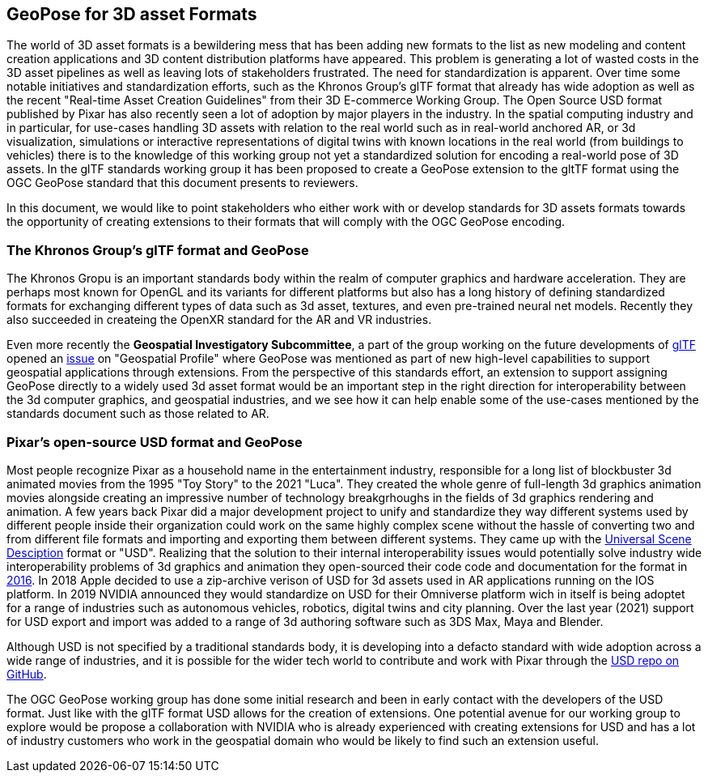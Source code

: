 == GeoPose for 3D asset Formats

The world of 3D asset formats is a bewildering mess that has been adding new formats to the list as new modeling  and content creation applications and 3D content distribution platforms have appeared. This problem is generating a lot of wasted costs in the 3D asset pipelines as well as leaving lots of stakeholders frustrated. The need for standardization is apparent. Over time some notable initiatives and standardization efforts, such as the Khronos Group's glTF format that already has wide adoption as well as  the recent "Real-time Asset Creation Guidelines" from their 3D E-commerce Working Group. The Open Source USD format published by Pixar has also recently seen a lot of adoption by major players in the industry. In the spatial computing industry and in particular, for use-cases handling 3D assets with relation to the real world such as in real-world anchored AR, or 3d visualization, simulations or interactive representations of digital twins with known locations in the real world (from buildings to vehicles) there is to the knowledge of this working group not yet a standardized solution for encoding a real-world pose of 3D assets. In the glTF standards working group it has been proposed to create a GeoPose extension to the gltTF format using the OGC GeoPose standard that this document presents to reviewers.

In this document, we would like to point stakeholders who either work with or develop standards for 3D assets formats towards the opportunity of creating extensions to their formats that will comply with the OGC GeoPose encoding.

=== The Khronos Group's glTF format and GeoPose
The Khronos Gropu is an important standards body within the realm of computer graphics and hardware acceleration. They are perhaps most known for OpenGL and its variants for different platforms but also has a long history of defining standardized formats for exchanging different types of data such as 3d asset, textures, and even pre-trained neural net models. Recently they also succeeded in createing the OpenXR standard for the AR and VR industries. 

Even more recently the *Geospatial Investigatory Subcommittee*, a part of the group working on the future developments of https://www.khronos.org/gltf/[glTF] opened an https://githubplus.com/DrX3D[issue] on "Geospatial Profile" where GeoPose was mentioned as part of new high-level capabilities to support geospatial applications through extensions. From the perspective of this standards effort, an extension to support assigning GeoPose directly to a widely used 3d asset format would be an important step in the right direction for interoperability between the 3d computer graphics, and geospatial industries, and we see how it can help enable some of the use-cases mentioned by the standards document such as those related to AR.


=== Pixar's open-source USD format and GeoPose
Most people recognize Pixar as a household name in the entertainment industry, responsible for a long list of blockbuster 3d animated movies from the 1995 "Toy Story" to the 2021 "Luca". They created the whole genre of full-length 3d graphics animation movies alongside creating an impressive number of technology breakgrhoughs in the fields of 3d graphics rendering and animation. A few years back Pixar did a major development project to unify and standardize they way different systems used by different people inside their organization could work on the same highly complex scene without the hassle of converting two and from different file formats and importing and exporting them between different systems. They came up with the https://graphics.pixar.com/usd/release/index.html[Universal Scene Desciption] format or "USD". Realizing that the solution to their internal interoperability issues would potentially solve industry wide interoperability problems of 3d graphics and animation they open-sourced their code code and documentation for the format in https://graphics.pixar.com/usd/release/press_opensource_release.html[2016].  In 2018 Apple decided to use a zip-archive verison of USD for 3d assets used in AR applications running on the IOS platform. In 2019 NVIDIA announced they would standardize on USD for their Omniverse platform wich in itself is being adoptet for a range of industries such as autonomous vehicles, robotics, digital twins and city planning.  Over the last year (2021) support for USD export and import was added to a range of 3d authoring software such as  3DS Max, Maya  and Blender.

Although USD is not specified by a traditional standards body, it is developing into a defacto standard with wide adoption across a wide range of industries, and it is possible for the wider tech world to contribute and work with Pixar through the https://github.com/PixarAnimationStudios/USD[USD repo on GitHub].


The OGC GeoPose working group has done some initial research and been in early contact with the developers of the USD format. Just like with the glTF format USD allows for the creation of extensions. One potential avenue for our working group to explore would be propose a collaboration with NVIDIA who is already experienced with creating extensions for USD and has a lot of industry customers who work in the geospatial domain who would be likely to find such an extension useful.






